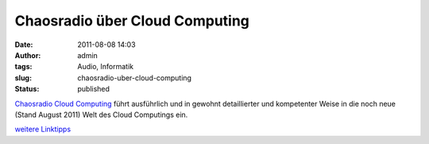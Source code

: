 Chaosradio über Cloud Computing
###############################
:date: 2011-08-08 14:03
:author: admin
:tags: Audio, Informatik
:slug: chaosradio-uber-cloud-computing
:status: published

| `Chaosradio Cloud Computing <http://chaosradio.ccc.de/cre176.html>`__
  führt ausführlich und in gewohnt detaillierter und kompetenter Weise
  in die noch neue (Stand August 2011) Welt des Cloud Computings ein.

.. raw:: html

   <div>

`weitere
Linktipps <http://wiki.bakera.de/doku.php/schule/linktipps_informatik>`__

.. raw:: html

   </div>
